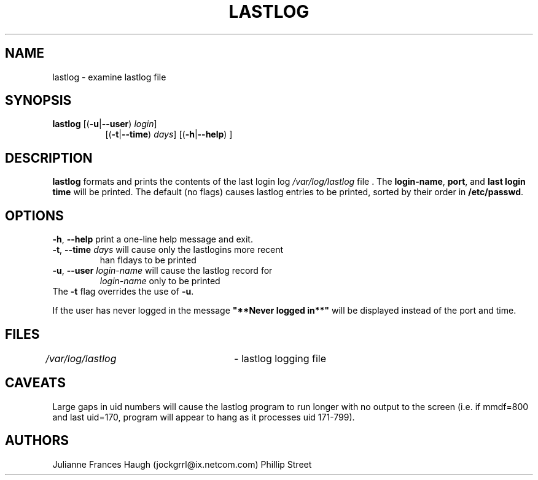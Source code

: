 .\"$Id: lastlog.8,v 1.16 2004/11/02 19:28:31 kloczek Exp $
.\" Copyright 1992, Phillip Street and Julianne Frances Haugh
.\" All rights reserved.
.\"
.\" Redistribution and use in source and binary forms, with or without
.\" modification, are permitted provided that the following conditions
.\" are met:
.\" 1. Redistributions of source code must retain the above copyright
.\"    notice, this list of conditions and the following disclaimer.
.\" 2. Redistributions in binary form must reproduce the above copyright
.\"    notice, this list of conditions and the following disclaimer in the
.\"    documentation and/or other materials provided with the distribution.
.\" 3. Neither the name of Julianne F. Haugh nor the names of its contributors
.\"    may be used to endorse or promote products derived from this software
.\"    without specific prior written permission.
.\"
.\" THIS SOFTWARE IS PROVIDED BY JULIE HAUGH AND CONTRIBUTORS ``AS IS'' AND
.\" ANY EXPRESS OR IMPLIED WARRANTIES, INCLUDING, BUT NOT LIMITED TO, THE
.\" IMPLIED WARRANTIES OF MERCHANTABILITY AND FITNESS FOR A PARTICULAR PURPOSE
.\" ARE DISCLAIMED.  IN NO EVENT SHALL JULIE HAUGH OR CONTRIBUTORS BE LIABLE
.\" FOR ANY DIRECT, INDIRECT, INCIDENTAL, SPECIAL, EXEMPLARY, OR CONSEQUENTIAL
.\" DAMAGES (INCLUDING, BUT NOT LIMITED TO, PROCUREMENT OF SUBSTITUTE GOODS
.\" OR SERVICES; LOSS OF USE, DATA, OR PROFITS; OR BUSINESS INTERRUPTION)
.\" HOWEVER CAUSED AND ON ANY THEORY OF LIABILITY, WHETHER IN CONTRACT, STRICT
.\" LIABILITY, OR TORT (INCLUDING NEGLIGENCE OR OTHERWISE) ARISING IN ANY WAY
.\" OUT OF THE USE OF THIS SOFTWARE, EVEN IF ADVISED OF THE POSSIBILITY OF
.\" SUCH DAMAGE.
.\"	@(#)lastlog.8	3.3	08:24:58	29 Sep 1993 (National Guard Release)
.TH LASTLOG 8
.SH NAME
lastlog \- examine lastlog file
.SH SYNOPSIS
.TP 8
\fBlastlog\fR [(\fB-u\fR|\fB--user\fR) \fIlogin\fR]
[(\fB-t\fR|\fB--time\fR) \fIdays\fR] [(\fB-h\fR|\fB--help\fR) ]
.SH DESCRIPTION
.PP
\fBlastlog\fR formats and prints the contents of the last login log
\fI/var/log/lastlog\fR file . The \fBlogin-name\fR, \fBport\fR, and \fBlast
login time\fR will be printed. The default (no flags) causes lastlog entries
to be printed, sorted by their order in \fB/etc/passwd\fR.
.SH OPTIONS
.TP
\fB-h\fR, \fB--help\fR print a one-line help message and exit.
.TP
\fB-t\fR, \fB--time\fR \fIdays\fR will cause only the lastlogins more recent
\than fIdays\fR to be printed
.TP
\fB-u\fR, \fB--user\fR \fIlogin-name\fR will cause the lastlog record for
\fIlogin-name\fR only to be printed
.TP
The \fB-t\fR flag overrides the use of \fB-u\fR.
.PP
If the user has never logged in the message \fB"**Never logged in**"\fR will
be displayed instead of the port and time.
.SH FILES
\fI/var/log/lastlog\fR \	- lastlog logging file
.SH CAVEATS
Large gaps in uid numbers will cause the lastlog program to run longer with
no output to the screen (i.e. if mmdf=800 and last uid=170, program will
appear to hang as it processes uid 171-799).
.SH AUTHORS
Julianne Frances Haugh (jockgrrl@ix.netcom.com)
.BR
Phillip Street
